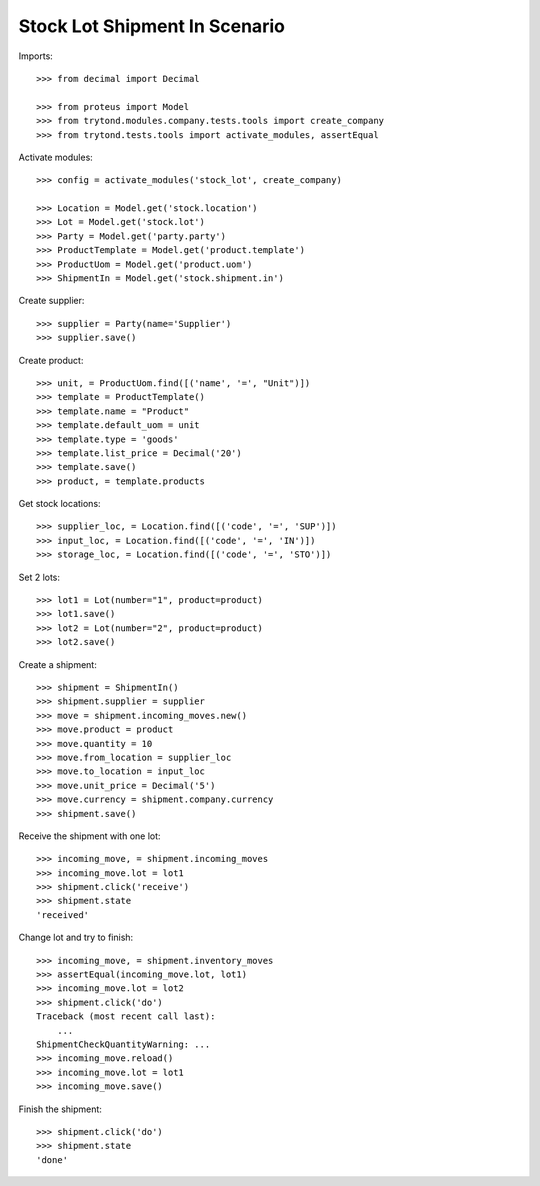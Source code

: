 ==============================
Stock Lot Shipment In Scenario
==============================

Imports::

    >>> from decimal import Decimal

    >>> from proteus import Model
    >>> from trytond.modules.company.tests.tools import create_company
    >>> from trytond.tests.tools import activate_modules, assertEqual

Activate modules::

    >>> config = activate_modules('stock_lot', create_company)

    >>> Location = Model.get('stock.location')
    >>> Lot = Model.get('stock.lot')
    >>> Party = Model.get('party.party')
    >>> ProductTemplate = Model.get('product.template')
    >>> ProductUom = Model.get('product.uom')
    >>> ShipmentIn = Model.get('stock.shipment.in')

Create supplier::

    >>> supplier = Party(name='Supplier')
    >>> supplier.save()

Create product::

    >>> unit, = ProductUom.find([('name', '=', "Unit")])
    >>> template = ProductTemplate()
    >>> template.name = "Product"
    >>> template.default_uom = unit
    >>> template.type = 'goods'
    >>> template.list_price = Decimal('20')
    >>> template.save()
    >>> product, = template.products

Get stock locations::

    >>> supplier_loc, = Location.find([('code', '=', 'SUP')])
    >>> input_loc, = Location.find([('code', '=', 'IN')])
    >>> storage_loc, = Location.find([('code', '=', 'STO')])

Set 2 lots::

    >>> lot1 = Lot(number="1", product=product)
    >>> lot1.save()
    >>> lot2 = Lot(number="2", product=product)
    >>> lot2.save()

Create a shipment::

    >>> shipment = ShipmentIn()
    >>> shipment.supplier = supplier
    >>> move = shipment.incoming_moves.new()
    >>> move.product = product
    >>> move.quantity = 10
    >>> move.from_location = supplier_loc
    >>> move.to_location = input_loc
    >>> move.unit_price = Decimal('5')
    >>> move.currency = shipment.company.currency
    >>> shipment.save()

Receive the shipment with one lot::

    >>> incoming_move, = shipment.incoming_moves
    >>> incoming_move.lot = lot1
    >>> shipment.click('receive')
    >>> shipment.state
    'received'

Change lot and try to finish::

    >>> incoming_move, = shipment.inventory_moves
    >>> assertEqual(incoming_move.lot, lot1)
    >>> incoming_move.lot = lot2
    >>> shipment.click('do')
    Traceback (most recent call last):
        ...
    ShipmentCheckQuantityWarning: ...
    >>> incoming_move.reload()
    >>> incoming_move.lot = lot1
    >>> incoming_move.save()

Finish the shipment::

    >>> shipment.click('do')
    >>> shipment.state
    'done'
